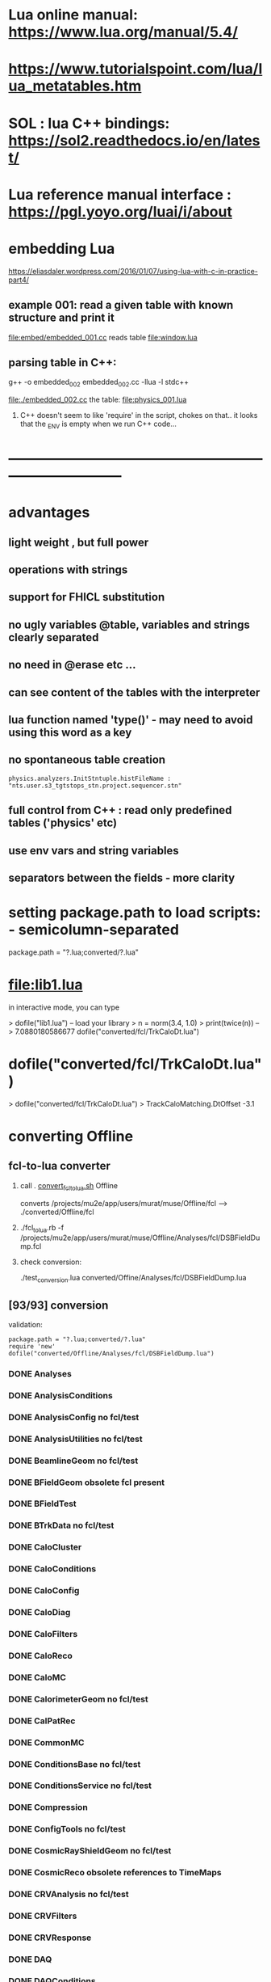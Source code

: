 #+startup:fold
* Lua online manual: https://www.lua.org/manual/5.4/
*  https://www.tutorialspoint.com/lua/lua_metatables.htm
* SOL : lua C++ bindings: https://sol2.readthedocs.io/en/latest/
* Lua reference manual interface : https://pgl.yoyo.org/luai/i/about
* embedding Lua                                                              
  https://eliasdaler.wordpress.com/2016/01/07/using-lua-with-c-in-practice-part4/

** example 001: read a given table with known structure and print it
   file:embed/embedded_001.cc
   reads table file:window.lua
   
** parsing table in C++:                                                     
   
    g++ -o embedded_002 embedded_002.cc -llua -l stdc++

  file:./embedded_002.cc  the table: file:physics_001.lua

  1) C++ doesn't seem to like 'require' in the script, chokes on that..
     it looks that the _ENV is empty when we run C++ code...
  
* ------------------------------------------------------------------------------
* advantages
** light weight , but full power
** operations with strings
** support for FHICL substitution
** no ugly variables @table, variables and strings clearly separated
** no need in @erase etc ...
** can see content of the tables with the interpreter
** lua function named 'type()' - may need to avoid using this word as a key 
** no spontaneous table creation                                             
#+begin_src 
physics.analyzers.InitStntuple.histFileName : "nts.user.s3_tgtstops_stn.project.sequencer.stn"
#+end_src
** full control from C++ : read only predefined tables ('physics' etc)
** use env vars and string variables
** separators between the fields - more clarity
* setting package.path to load scripts: - semicolumn-separated               
package.path = "?.lua;converted/?.lua"
* file:lib1.lua                                                              

    in interactive mode, you can type

    > dofile("lib1.lua")   -- load your library
    > n = norm(3.4, 1.0)
    > print(twice(n))      --> 7.0880180586677
dofile("converted/fcl/TrkCaloDt.lua")

* dofile("converted/fcl/TrkCaloDt.lua")                                      
> dofile("converted/fcl/TrkCaloDt.lua")
> TrackCaloMatching.DtOffset
-3.1
* converting Offline                                                         
** fcl-to-lua converter                                                      
   1) call . [[file:./convert_fcl_to_lua.sh][convert_fcl_to_lua.sh]] Offline

      converts /projects/mu2e/app/users/murat/muse/Offline/fcl --> ./converted/Offline/fcl

   2) ./fcl_to_lua.rb -f /projects/mu2e/app/users/murat/muse/Offline/Analyses/fcl/DSBFieldDump.fcl

   3) check conversion:

      ./test_conversion.lua converted/Offine/Analyses/fcl/DSBFieldDump.lua
** [93/93] conversion                                                        
    validation:
#+begin_src 
    package.path = "?.lua;converted/?.lua"
    require 'new'
    dofile("converted/Offline/Analyses/fcl/DSBFieldDump.lua")
#+end_src 
*** DONE Analyses
*** DONE AnalysisConditions
*** DONE AnalysisConfig         no fcl/test
*** DONE AnalysisUtilities      no fcl/test
*** DONE BeamlineGeom           no fcl/test
*** DONE BFieldGeom             obsolete fcl present
*** DONE BFieldTest
*** DONE BTrkData               no fcl/test
*** DONE CaloCluster
*** DONE CaloConditions
*** DONE CaloConfig
*** DONE CaloDiag
*** DONE CaloFilters
*** DONE CaloReco
*** DONE CaloMC
*** DONE CalorimeterGeom         no fcl/test
*** DONE CalPatRec
*** DONE CommonMC
*** DONE ConditionsBase          no fcl/test  
*** DONE ConditionsService       no fcl/test  
*** DONE Compression
*** DONE ConfigTools             no fcl/test  
*** DONE CosmicRayShieldGeom     no fcl/test  
*** DONE CosmicReco              obsolete references to TimeMaps          
*** DONE CRVAnalysis             no fcl/test
*** DONE CRVFilters
*** DONE CRVResponse
*** DONE DAQ
*** DONE DAQConditions
*** DONE DAQConfig               no fcl/test
*** DONE DataProducts            no fcl/test
*** DONE DbService
*** DONE DbTables                no fcl/test
*** DONE DetectorSolenoidGeom    no fcl/test
*** DONE EventDisplay            
*** DONE EventGenerator          TODO fcl    
    need to create mu2e table
*** DONE EventMixing             
*** DONE ExternalShieldingGeom   no fcl/test
*** DONE ExtinctionMonitorFNAL   
*** DONE fcl
*** DONE Filters                 
*** DONE GeneralUtilities        no fcl/test
*** DONE GeometryService         no fcl/test
*** DONE GeomPrimitives          no fcl/test
*** DONE GlobalConstantsService  no fcl/test
*** DONE HelloWorld              
*** DONE KalmanTests                 no fcl/test
*** DONE MBSGeom                     no fcl/test
*** DONE MCDataProducts              no fcl/test
*** DONE MECOStyleProtonAbsorberGeom no fcl/test
*** DONE Mu2eBTrk                    no fcl/test
*** DONE Mu2eG4Helper                no FCL                    
*** DONE Mu2eG4 check comments       need a minor manual intervention     
    need minor syntactic tweaks (break line
*** DONE Mu2eHallGeom                no FCL                    
*** DONE Mu2eInterfaces              no FCL
*** DONE Mu2eKinKal                  
*** DONE Mu2eReco                    no fcl/test
*** DONE Mu2eUtilities               no fcl/test
*** DONE ParticleID
*** DONE Print
*** DONE ProditionsService
*** DONE ProductionSolenoidGeom
*** DONE ProtonBeamDumpGeom
*** DONE ProductionTargetGeom
*** DONE PTMGeom
*** DONE Sandbox
*** DONE RecoDataProducts
*** DONE SeedService
*** DONE ServicesGeom                no fcl/test
*** DONE SimulationConditions
*** DONE SimulationConfig            no fcl
*** DONE Sources
*** DONE STMConditions
*** DONE STMConfig                   no fcl/test
*** DONE STMGeom                     no fcl/test
*** DONE STMReco                     no fcl/test
*** DONE StoppingTargetGeom          no fcl/test
*** DONE TestTools                   no fcl/test
*** DONE TEveEventDisplay            
*** DONE TrackCaloMatching
*** DONE TrackerConfig               DONE, no fcl/test
*** DONE TrackerConditions           DONE
*** DONE TrackerGeom                 DONE, no fcl/test
*** DONE TrackerMC                   DONE, fixed few commas manually
*** DONE Trigger                     
*** DONE TrkDiag                     
*** DONE TrkExt                      
*** DONE TrkFilters                  
*** DONE TrkHitReco 
*** DONE TrkPatRec                DONE - see                                 
    TrkPatRec/fcl/prolog needs TrkReco/fcl/prolog
*** DONE TrkReco                     
*** DONE UtilityModules
*** DONE Validation

check: dofile("converted/fcl/minimalMessageService.lua")


* TODO [3/4] converting Production FCL's

** DONE [13/13] JobConfig
*** DONE beam   modified:                                                    
      file:/projects/mu2e/app/users/murat/muse/Production/JobConfig/common/prolog.fcl
*** DONE common modified:                                                    
    file:/projects/mu2e/app/users/murat/muse/Production/JobConfig/common/artcat.fcl
    file:/projects/mu2e/app/users/murat/muse/Production/JobConfig/common/artcatSplitLevel.fcl
    file:/projects/mu2e/app/users/murat/muse/Production/JobConfig/common/prolog.fcl
*** DONE cosmic modified:                                                    
    file:/projects/mu2e/app/users/murat/muse/Production/JobConfig/cosmic/prolog.fcl
    file:/projects/mu2e/app/users/murat/muse/Production/JobConfig/cosmic/resampling_epilog.fcl
    file:/projects/mu2e/app/users/murat/muse/Production/JobConfig/cosmic/prolog.fcl
*** DONE digitize  
*** DONE ensemble   : some python preprocessing is assumed         
*** DONE extmon     :                                                    
*** DONE mixing     : need to handle @nil                                              
*** DONE pbar       : fix Mu2eG4CommonCut.pars manually                                                   
*** DONE pileup     :                                                    
*** DONE primary    :                                                    
*** DONE reco       :                                                    
*** DONE test       :           no fcls                                                  
*** DONE validation :          minor FCL tweak - splits...
** DONE Processing
** DONE Tests                  need to split some lines
** TODO Validation             

* ------------------------------------------------------------------------------
